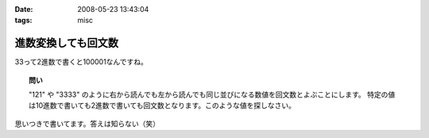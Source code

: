 :date: 2008-05-23 13:43:04
:tags: misc

===============================
進数変換しても回文数
===============================

33って2進数で書くと100001なんですね。

.. topic:: 問い

  "121" や "3333" のように右から読んでも左から読んでも同じ並びになる数値を回文数とよぶことにします。
  特定の値は10進数で書いても2進数で書いても回文数となります。このような値を探しなさい。


思いつきで書いてます。答えは知らない（笑）


.. :extend type: text/html
.. :extend:

